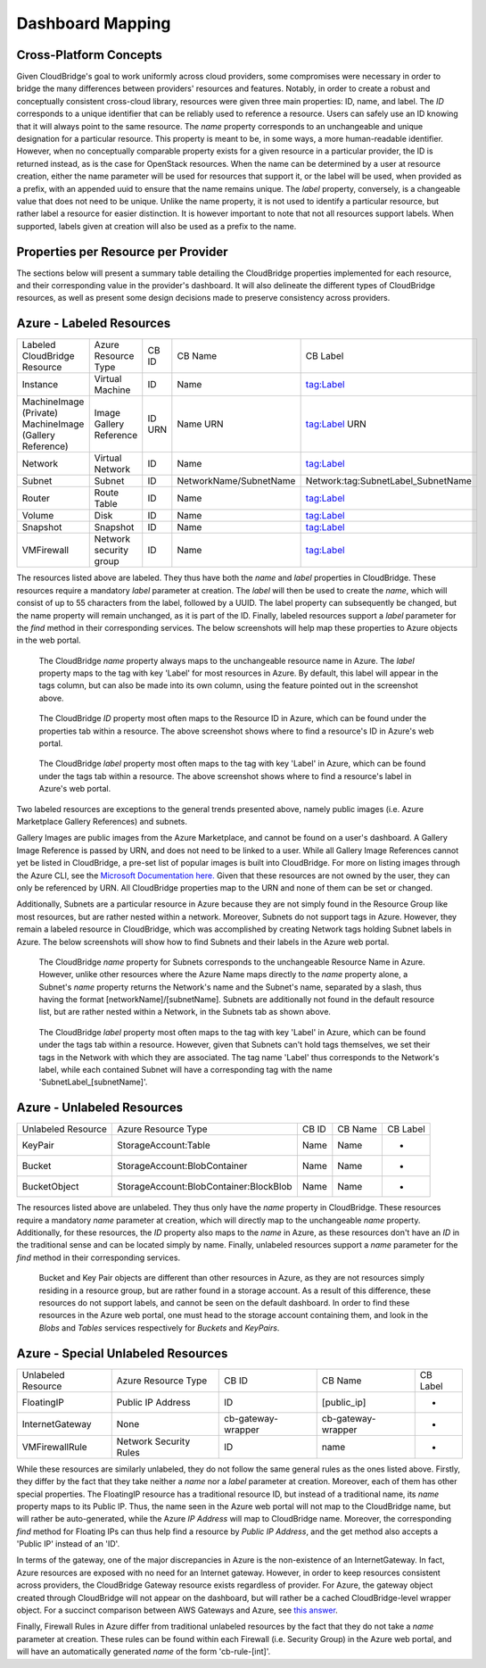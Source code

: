 Dashboard Mapping
=================

Cross-Platform Concepts
-----------------------

Given CloudBridge's goal to work uniformly across cloud providers, some
compromises were necessary in order to bridge the many differences between
providers' resources and features. Notably, in order to create a robust and
conceptually consistent cross-cloud library, resources were given three main
properties: ID, name, and label.
The `ID` corresponds to a unique identifier that can be reliably used to
reference a resource. Users can safely use an ID knowing that it will always
point to the same resource.
The `name` property corresponds to an unchangeable and unique designation for
a particular resource. This property is meant to be, in some ways, a more
human-readable identifier. However, when no conceptually comparable property
exists for a given resource in a particular provider, the ID is returned
instead, as is the case for OpenStack resources. When the name can be
determined by a user at resource creation, either the name parameter will be
used for resources that support it, or the label will be used, when provided
as a prefix, with an appended uuid to ensure that the name remains unique.
The `label` property, conversely, is a changeable value that does not need
to be unique. Unlike the name property, it is not used to identify a
particular resource, but rather label a resource for easier distinction. It
is however important to note that not all resources support labels. When
supported, labels given at creation will also be used as a prefix to the name.


Properties per Resource per Provider
------------------------------------
The sections below will present a summary table detailing the CloudBridge
properties implemented for each resource, and their corresponding value in
the provider's dashboard. It will also delineate the different types of
CloudBridge resources, as well as present some design decisions made to
preserve consistency across providers.


Azure - Labeled Resources
-------------------------
+----------------------------------+------------------------+-------+------------------------+------------------------------------+
| Labeled CloudBridge Resource     | Azure Resource Type    | CB ID | CB Name                | CB Label                           |
+----------------------------------+------------------------+-------+------------------------+------------------------------------+
| Instance                         | Virtual Machine        | ID    | Name                   | tag:Label                          |
+----------------------------------+------------------------+-------+------------------------+------------------------------------+
| MachineImage (Private)           | Image                  | ID    | Name                   | tag:Label                          |
| MachineImage (Gallery Reference) | Gallery Reference      | URN   | URN                    | URN                                |
+----------------------------------+------------------------+-------+------------------------+------------------------------------+
| Network                          | Virtual Network        | ID    | Name                   | tag:Label                          |
+----------------------------------+------------------------+-------+------------------------+------------------------------------+
| Subnet                           | Subnet                 | ID    | NetworkName/SubnetName | Network:tag:SubnetLabel_SubnetName |
+----------------------------------+------------------------+-------+------------------------+------------------------------------+
| Router                           | Route Table            | ID    | Name                   | tag:Label                          |
+----------------------------------+------------------------+-------+------------------------+------------------------------------+
| Volume                           | Disk                   | ID    | Name                   | tag:Label                          |
+----------------------------------+------------------------+-------+------------------------+------------------------------------+
| Snapshot                         | Snapshot               | ID    | Name                   | tag:Label                          |
+----------------------------------+------------------------+-------+------------------------+------------------------------------+
| VMFirewall                       | Network security group | ID    | Name                   | tag:Label                          |
+----------------------------------+------------------------+-------+------------------------+------------------------------------+

The resources listed above are labeled. They thus have both the `name` and
`label` properties in CloudBridge. These resources require a mandatory `label`
parameter at creation. The `label` will then be used to create the `name`,
which will consist of up to 55 characters from the label, followed by a UUID.
The label property can subsequently be changed, but the name property will
remain unchanged, as it is part of the ID. Finally, labeled resources support
a `label` parameter for the `find` method in their corresponding services.
The below screenshots will help map these properties to Azure objects in the
web portal.

.. figure:: captures/az-label-dash.png
   :scale: 50 %
   :alt: name and label properties in Azure portal

   The CloudBridge `name` property always maps to the unchangeable resource
   name in Azure. The `label` property maps to the tag with key 'Label' for
   most resources in Azure. By default, this label will appear in the tags
   column, but can also be made into its own column, using the feature
   pointed out in the screenshot above.

.. figure:: captures/az-net-id.png
   :scale: 50 %
   :alt: network id in Azure portal

   The CloudBridge `ID` property most often maps to the Resource ID in Azure,
   which can be found under the properties tab within a resource. The above
   screenshot shows where to find a resource's ID in Azure's web portal.

.. figure:: captures/az-net-label.png
   :scale: 50 %
   :alt: network label in Azure portal

   The CloudBridge `label` property most often maps to the tag with key
   'Label' in Azure, which can be found under the tags tab within a resource.
   The above screenshot shows where to find a resource's label in Azure's
   web portal.

Two labeled resources are exceptions to the general trends presented above,
namely public images (i.e. Azure Marketplace Gallery References) and subnets.

Gallery Images are public images from the Azure Marketplace, and cannot be
found on a user's dashboard. A Gallery Image Reference is passed by URN, and
does not need to be linked to a user. While all Gallery Image References cannot
yet be listed in CloudBridge, a pre-set list of popular images is built into
CloudBridge. For more on listing images through the Azure CLI, see the
`Microsoft Documentation here. <https://docs.microsoft
.com/en-us/azure/virtual-machines/linux/
cli-ps-findimage#list-popular-images.>`_ Given that these resources are not
owned by the user, they can only be referenced by URN. All CloudBridge
properties map to the URN and none of them can be set or changed.

Additionally, Subnets are a particular resource in Azure because they are
not simply found in the Resource Group like most resources, but are rather
nested within a network. Moreover, Subnets do not support tags in Azure.
However, they remain a labeled resource in CloudBridge, which was
accomplished by creating Network tags holding Subnet labels in Azure. The
below screenshots will show how to find Subnets and their labels in the
Azure web portal.

.. figure:: captures/az-subnet-name.png
   :scale: 50 %
   :alt: subnet name in Azure portal

   The CloudBridge `name` property for Subnets corresponds to the
   unchangeable Resource Name in Azure. However, unlike other resources
   where the Azure Name maps directly to the `name` property alone, a Subnet's
   `name` property returns the Network's name and the Subnet's name,
   separated by a slash, thus having the format [networkName]/[subnetName].
   Subnets are additionally not found in the default resource list, but are
   rather nested within a Network, in the Subnets tab as shown above.

.. figure:: captures/az-subnet-label.png
   :scale: 50 %
   :alt: subnet label in Azure portal

   The CloudBridge `label` property most often maps to the tag with key
   'Label' in Azure, which can be found under the tags tab within a resource.
   However, given that Subnets can't hold tags themselves, we set their tags
   in the Network with which they are associated. The tag name 'Label' thus
   corresponds to the Network's label, while each contained Subnet will have
   a corresponding tag with the name 'SubnetLabel_[subnetName]'.


Azure - Unlabeled Resources
---------------------------
+--------------------+----------------------------------------+-------+---------+----------+
| Unlabeled Resource | Azure Resource Type                    | CB ID | CB Name | CB Label |
+--------------------+----------------------------------------+-------+---------+----------+
| KeyPair            | StorageAccount:Table                   | Name  | Name    | -        |
+--------------------+----------------------------------------+-------+---------+----------+
| Bucket             | StorageAccount:BlobContainer           | Name  | Name    | -        |
+--------------------+----------------------------------------+-------+---------+----------+
| BucketObject       | StorageAccount:BlobContainer:BlockBlob | Name  | Name    | -        |
+--------------------+----------------------------------------+-------+---------+----------+

The resources listed above are unlabeled. They thus only have the `name`
property in CloudBridge. These resources require a mandatory `name`
parameter at creation, which will directly map to the unchangeable `name`
property. Additionally, for these resources, the `ID` property also maps to
the `name` in Azure, as these resources don't have an `ID` in the
traditional sense and can be located simply by name. Finally, unlabeled
resources support a `name` parameter for the `find` method in their
corresponding services.

.. figure:: captures/az-storacc.png
   :scale: 50 %
   :alt: storage account in Azure portal

   Bucket and Key Pair objects are different than other resources in Azure,
   as they are not resources simply residing in a resource group, but are
   rather found in a storage account. As a result of this difference, these
   resources do not support labels, and cannot be seen on the default
   dashboard. In order to find these resources in the Azure web portal, one
   must head to the storage account containing them, and look in the `Blobs`
   and `Tables` services respectively for `Buckets` and `KeyPairs`.


Azure - Special Unlabeled Resources
-----------------------------------
+--------------------+------------------------+--------------------+--------------------+----------+
| Unlabeled Resource | Azure Resource Type    | CB ID              | CB Name            | CB Label |
+--------------------+------------------------+--------------------+--------------------+----------+
| FloatingIP         | Public IP Address      | ID                 | [public_ip]        | -        |
+--------------------+------------------------+--------------------+--------------------+----------+
| InternetGateway    | None                   | cb-gateway-wrapper | cb-gateway-wrapper | -        |
+--------------------+------------------------+--------------------+--------------------+----------+
| VMFirewallRule     | Network Security Rules | ID                 | name               | -        |
+--------------------+------------------------+--------------------+--------------------+----------+

While these resources are similarly unlabeled, they do not follow the same
general rules as the ones listed above. Firstly, they differ by the fact
that they take neither a `name` nor a `label` parameter at creation.
Moreover, each of them has other special properties.
The FloatingIP resource has a traditional resource ID, but instead of a
traditional name, its `name` property maps to its Public IP. Thus, the name
seen in the Azure web portal will not map to the CloudBridge name, but will
rather be auto-generated, while the Azure `IP Address` will map to CloudBridge
name. Moreover, the corresponding `find` method for Floating IPs can thus help
find a resource by `Public IP Address`, and the get method also accepts a
'Public IP' instead of an 'ID'.

In terms of the gateway, one of the major discrepancies in Azure is the
non-existence of an InternetGateway. In fact, Azure resources are exposed
with no need for an Internet gateway. However, in order to keep resources
consistent across providers, the CloudBridge Gateway resource exists
regardless of provider. For Azure, the gateway object created through
CloudBridge will not appear on the dashboard, but will rather be a cached
CloudBridge-level wrapper object.
For a succinct comparison between AWS Gateways and Azure, see `this answer
<https://social.msdn.microsoft.com/Forums/en-US/
814ccee0-9fbb-4c04-8135-49d0aaea5f38/
equivalent-of-aws-internet-gateways-in-azure?
forum=WAVirtualMachinesVirtualNetwork>`_.

Finally, Firewall Rules in Azure differ from traditional unlabeled
resources by the fact that they do not take a `name` parameter at creation.
These rules can be found within each Firewall (i.e. Security Group) in the
Azure web portal, and will have an automatically generated `name` of the form
'cb-rule-[int]'.

